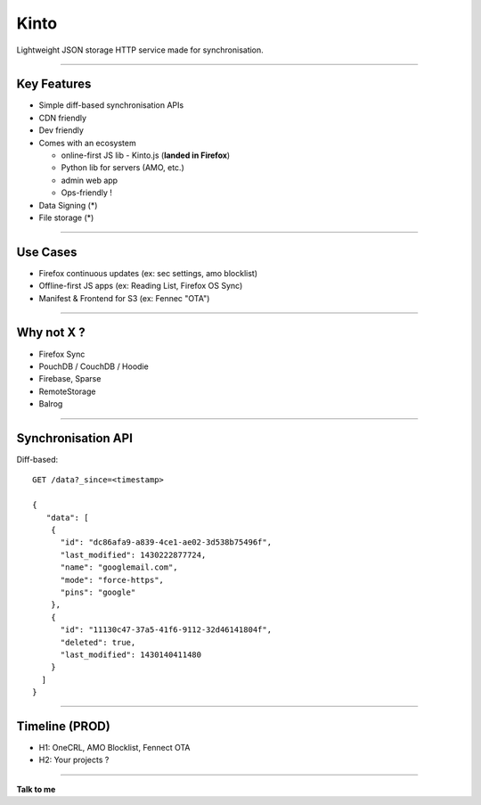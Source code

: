 .. |br| raw:: html

   <br />

.. |tab| raw:: html

   <span style="min-width: 5em">&nbsp;</span>

.. |small| raw:: html

   <span style="font-size: 0.8em">

.. |x-small| raw:: html

   <span style="font-size: 0.7em">

.. |xx-small| raw:: html

   <span style="font-size: 0.6em">

Kinto
#####

Lightweight JSON storage HTTP service made for synchronisation.

----

Key Features
============

* Simple diff-based synchronisation APIs
* CDN friendly
* Dev friendly
* Comes with an ecosystem

  - online-first JS lib - Kinto.js (**landed in Firefox**)
  - Python lib for servers (AMO, etc.)
  - admin web app
  - Ops-friendly !

* Data Signing (*)
* File storage (*)

----

Use Cases
=========

* Firefox continuous updates (ex: sec settings, amo blocklist)
* Offline-first JS apps (ex: Reading List, Firefox OS Sync)
* Manifest & Frontend for S3 (ex: Fennec "OTA")


----

Why not X ?
===========

* Firefox Sync
* PouchDB / CouchDB / Hoodie
* Firebase, Sparse
* RemoteStorage
* Balrog


----

Synchronisation API
===================

Diff-based::

    GET /data?_since=<timestamp>

    {
       "data": [
        {
          "id": "dc86afa9-a839-4ce1-ae02-3d538b75496f",
          "last_modified": 1430222877724,
          "name": "googlemail.com",
          "mode": "force-https",
          "pins": "google"
        },
        {
          "id": "11130c47-37a5-41f6-9112-32d46141804f",
          "deleted": true,
          "last_modified": 1430140411480
        }
      ]
    }


----

Timeline (PROD)
===============

- H1: OneCRL, AMO Blocklist, Fennect OTA
- H2: Your projects ?

----

**Talk to me**

